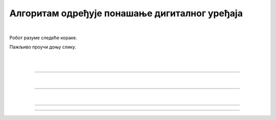 Алгоритам одређује понашање дигиталног уређаја
==============================================

.. infonote::

 .. image:: ../../_images/robot31.png
    :height: 120
    :align: left

 Када урадиш све задатке и одговориш на сва питања у лекцији разумећеш како алгоритми утичу на понашање дигиталних уређаја. 

|

Робот разуме следеће кораке.

.. image:: ../../_images/simboli2.png
    :height: 170
    :align: center

Пажљиво проучи доњу слику.

|

.. image:: ../../_images/alg_oblici.png
    :height: 500
    :align: center

|


..
    .. questionnote::

 Постави робота на браон квадрат. Окрени га ка црвеном квадрату.

.. У радном листу на страници **XX** напиши алгоритам који ће омогућити роботу да посети 
 све кругове, али тако да не пређе преко плавог квадрата.  
 
.. Колико корака има твој алгоритам?

.. Упореди своје решење са решењима твојих другова и другарица. Колико њихови алгоритми имају корака? Ако је неки алгоритам дошао до решења у мањем броју корака, покушај да пронађеш краћи пут и напишеш нови алгоритам.

--------

.. Реши следеће задатке:

..
    .. questionnote::

 Постави робота на црвени квадрат. Окрени га ка жутом срцу. 

.. У радном листу на страници **XX** напиши алгоритам помоћу кога ће робот доћи до 
 плавог троугла. 
 
.. Колико корака има твој алгоритам? 

.. Упореди своје решење са решењима твојих другова и другарица. Колико њихови алгоритми имају корака? Ако је неки алгоритам дошао до решења у мањем броју корака, покушај да пронађеш краћи пут и напишеш нови алгоритам.	

..
    .. questionnote::

 Постави робота на црвени правоугаоник. Окрени га ка зеленом троуглу. 
 
.. У радном листу на страници **XX** напиши алгоритам који ће омогућити роботу да 
 посети све правоугаонике. 
 
.. Колико корака има твој алгоритам? 

.. Упореди своје решење са решењима твојих другова и другарица. Колико њихови алгоритми имају корака? Ако је неки алгоритам дошао до решења у мањем броју корака, покушај да пронађеш краћи пут и напишеш нови алгоритам.	

..
    .. questionnote::

 Постави робота на црвени круг. Окрени га ка љубичастом срцу.

.. У радном листу на страници **XX** напиши алгоритам помоћу кога ће робот доћи до 
 зеленог круга, тако да на свом путу не пређе преко љубичастог квадрата. 

.. Колико корака има твој алгоритам? 

.. Упореди своје решење са решењима твојих другова и другарица. Колико њихови алгоритми имају корака? Ако је неки алгоритам дошао до решења у мањем броју корака, покушај да пронађеш краћи пут и напишеш нови алгоритам.	

|

..
    .. image:: ../../_images/robot33.png
    :width: 100
    :align: right

------------


.. **Домаћи задатак**

|

.. Постави робота на плави троугао. Окрени га ка наранџастом квадрату. 

.. У радном листу на страници **XX** напиши алгоритам помоћу кога ће робот доћи до 
   жуте причице. 

.. Колико корака има твој алгоритам?	

------------

.. Постави робота на жути круг. Окрени га ка наранџастој звезди. 

.. У радном листу на страници **XX** напиши алгоритам који ће омогућити роботу да 
   посети све птичице. 

.. Колико корака има твој алгоритам?	

----------------

.. Постави робота на црни троугао. Окрени га ка жутом правоугаонику. 

.. У радном листу на страници **XX** напиши алгоритам помоћу кога ће робот доћи до 
   плавог круга, тако да на свом путу не пређе преко црног круга. 

.. Колико корака има твој алгоритам?
